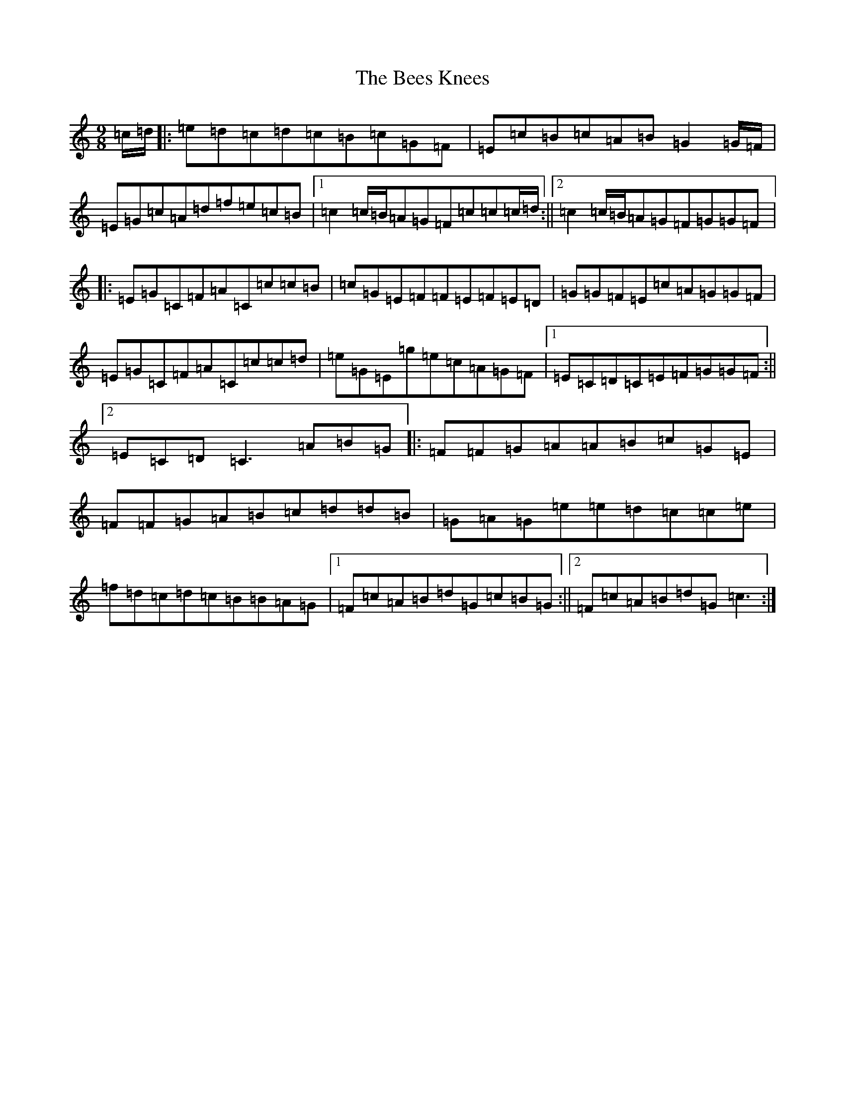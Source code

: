 X: 1630
T: Bees Knees, The
S: https://thesession.org/tunes/2553#setting2553
R: slip jig
M:9/8
L:1/8
K: C Major
=c/2=d/2|:=e=d=c=d=c=B=c=G=F|=E=c=B=c=A=B=G2=G/2=F/2|=E=G=c=A=d=f=e=c=B|1=c2=c/2=B/2=A=G=F=c=c=c/2=d/2:||2=c2=c/2=B/2=A=G=F=G=G=F|:=E=G=C=F=A=C=c=c=B|=c=G=E=F=F=E=F=E=D|=G=G=F=E=c=A=G=G=F|=E=G=C=F=A=C=c=c=d|=e=G=E=g=e=c=A=G=F|1=E=C=D=C=E=F=G=G=F:||2=E=C=D=C3=A=B=G|:=F=F=G=A=A=B=c=G=E|=F=F=G=A=B=c=d=d=B|=G=A=G=e=e=d=c=c=e|=f=d=c=d=c=B=B=A=G|1=F=c=A=B=d=G=c=B=G:||2=F=c=A=B=d=G=c3:|